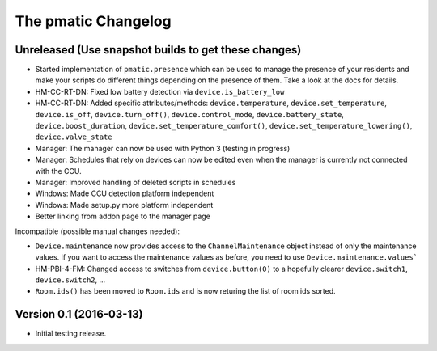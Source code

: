 The pmatic Changelog
====================

Unreleased (Use snapshot builds to get these changes)
-----------------------------------------------------
* Started implementation of ``pmatic.presence`` which can be used to
  manage the presence of your residents and make your scripts do different
  things depending on the presence of them. Take a look at the docs for
  details.
* HM-CC-RT-DN: Fixed low battery detection via ``device.is_battery_low``
* HM-CC-RT-DN: Added specific attributes/methods: ``device.temperature``,
  ``device.set_temperature``, ``device.is_off``, ``device.turn_off()``,
  ``device.control_mode``, ``device.battery_state``, ``device.boost_duration``,
  ``device.set_temperature_comfort()``, ``device.set_temperature_lowering()``,
  ``device.valve_state``
* Manager: The manager can now be used with Python 3 (testing in progress)
* Manager: Schedules that rely on devices can now be edited even when the
  manager is currently not connected with the CCU.
* Manager: Improved handling of deleted scripts in schedules
* Windows: Made CCU detection platform independent
* Windows: Made setup.py more platform independent
* Better linking from addon page to the manager page

Incompatible (possible manual changes needed):

* ``Device.maintenance`` now provides access to the ``ChannelMaintenance``
  object instead of only the maintenance values. If you want to access the
  maintenance values as before, you need to use ``Device.maintenance.values```
* HM-PBI-4-FM: Changed access to switches from ``device.button(0)`` to
  a hopefully clearer ``device.switch1``, ``device.switch2``, ...
* ``Room.ids()`` has been moved to ``Room.ids`` and is now returing the list
  of room ids sorted.

Version 0.1 (2016-03-13)
------------------------

* Initial testing release.
